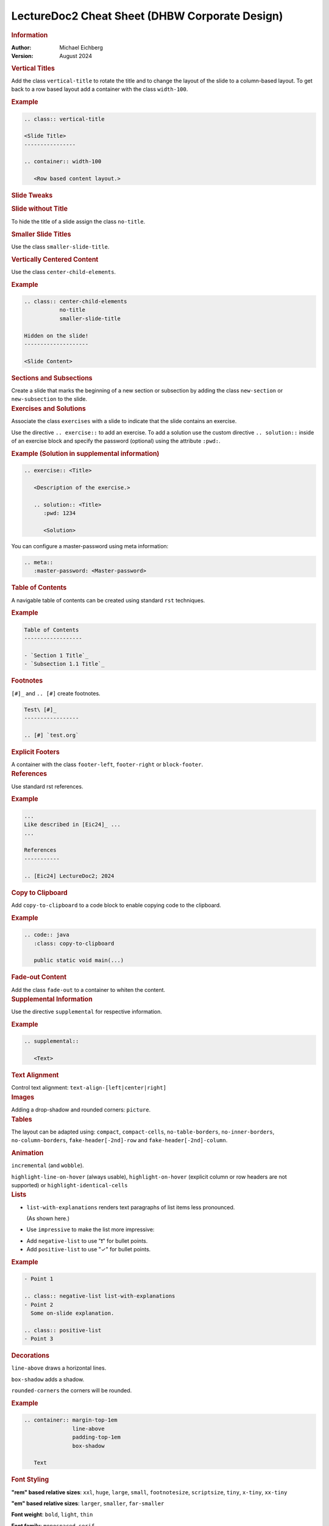 .. meta::
    :version: genesis
    :author: Michael Eichberg
    :keywords: LectureDoc2, "Cheat Sheet", DHBW
    :description lang=de: Cheat Sheet für die Generierung von Vorlesungsunterlagen mit LectureDoc2 im DHBW Corporate Design.
    :id: ld2-dhbw-cheat-sheet
    :slide-dimensions: 2560x1440

.. role:: red


.. THE FOLLOWING CHANGES THE OVERALL SLIDE LAYOUT   

.. class:: cheat-sheet-8-columns 

LectureDoc2 Cheat Sheet (DHBW Corporate Design)
-------------------------------------------------------------

.. container:: cheat-sheet-block

   .. rubric:: Information
   
   :Author: Michael Eichberg
   :Version: August 2024

   
.. container:: cheat-sheet-block

   .. rubric:: Vertical Titles

   Add the class ``vertical-title`` to rotate the title and to change the layout of the slide to a column-based layout. To get back to a row based layout add a container with the class ``width-100``.

   .. rubric:: Example

   .. code:: rst
      :class: copy-to-clipboard

      .. class:: vertical-title

      <Slide Title>
      ----------------

      .. container:: width-100

         <Row based content layout.>



.. container:: cheat-sheet-block

   .. rubric:: Slide Tweaks 
      
   .. rubric:: Slide without Title
   
   To hide the title of a slide assign the class ``no-title``.

   .. rubric:: Smaller Slide Titles

   Use the class ``smaller-slide-title``.

   .. rubric:: Vertically Centered Content  
   
   Use the class ``center-child-elements``.

   .. rubric:: Example

   .. code:: rst
      :class: copy-to-clipboard
   
      .. class:: center-child-elements 
                 no-title
                 smaller-slide-title

      Hidden on the slide! 
      --------------------

      <Slide Content>

.. container:: cheat-sheet-block

   .. rubric:: Sections and Subsections

   Create a slide that marks the beginning of a new section or subsection by adding the class ``new-section`` or ``new-subsection`` to the slide.

.. container:: cheat-sheet-block

   .. rubric:: Exercises and Solutions

   Associate the class ``exercises`` with a slide to indicate that the slide contains an exercise.

   Use the directive ``.. exercise::`` to add an exercise. To add a solution use the custom directive ``.. solution::`` inside of an exercise block and specify the password (optional) using the attribute ``:pwd:``.
   
   .. rubric:: Example (Solution in supplemental information)

   .. code:: rst
      :class: copy-to-clipboard

      .. exercise:: <Title>

         <Description of the exercise.>

         .. solution:: <Title>
            :pwd: 1234 

            <Solution>

   You can configure a master-password using meta information:

   .. code:: rst

      .. meta::
         :master-password: <Master-password>

.. container:: cheat-sheet-block
   
   .. rubric:: Table of Contents

   A navigable table of contents can be created using standard ``rst`` techniques.

   .. rubric:: Example

   .. code:: rst
      :class: copy-to-clipboard

      Table of Contents
      ------------------

      - `Section 1 Title`_
      - `Subsection 1.1 Title`_



.. container:: cheat-sheet-block
   
   .. rubric:: Footnotes

   ``[#]_`` and ``.. [#]`` create footnotes.

   .. code:: rst
      :class: copy-to-clipboard

      Test\ [#]_
      -----------------

      .. [#] `test.org`


.. container:: cheat-sheet-block

   .. rubric:: Explicit Footers

   A container with the class ``footer-left``, ``footer-right`` or ``block-footer``.



.. container:: cheat-sheet-block

   .. rubric:: References 

   Use standard rst references.

   .. rubric:: Example   

   .. code:: rst
      :class: copy-to-clipboard

      ...
      Like described in [Eic24]_ ...
      ...

      References
      -----------
      
      .. [Eic24] LectureDoc2; 2024 



.. container:: cheat-sheet-block

   .. rubric:: Copy to Clipboard

   Add ``copy-to-clipboard`` to a code block to enable copying code to the clipboard.

   .. rubric:: Example

   .. code:: rst
      :class: copy-to-clipboard

      .. code:: java
         :class: copy-to-clipboard

         public static void main(...)


.. container:: cheat-sheet-block

   .. rubric:: Fade-out Content

   Add the class ``fade-out`` to a container to whiten the content.
   

     

.. container:: cheat-sheet-block

   .. rubric:: Supplemental Information

   Use the directive ``supplemental`` for respective information. 

   .. rubric:: Example

   .. code:: rst
      :class: copy-to-clipboard

      .. supplemental:: 

         <Text>

.. container:: cheat-sheet-block

   .. rubric:: Text Alignment

   Control text alignment: ``text-align-[left|center|right]``



.. container:: cheat-sheet-block

   .. rubric:: Images

   Adding a drop-shadow and rounded corners: ``picture``.



.. container:: cheat-sheet-block

   .. rubric:: Tables

   The layout can be adapted using:
   ``compact``, ``compact-cells``, ``no-table-borders``, ``no-inner-borders``, ``no-column-borders``, ``fake-header[-2nd]-row`` and ``fake-header[-2nd]-column``.


   .. rubric:: Animation
   
   ``incremental`` (and ``wobble``).

   ``highlight-line-on-hover`` (always usable), ``highlight-on-hover`` (explicit column or row headers are not supported) or ``highlight-identical-cells``



.. container:: cheat-sheet-block

   .. rubric:: Lists

   .. class:: list-with-explanations

   - ``list-with-explanations`` renders text paragraphs of list items less pronounced.
  
     (As shown here.)
   - Use ``impressive`` to make the list more impressive:
    
   .. class:: impressive

   -  Add ``negative-list`` to use "❗️" for bullet points.

   -  Add ``positive-list`` to use "✓" for bullet points.


   .. rubric:: Example

   .. code:: rst
      :class: copy-to-clipboard

      - Point 1
   
      .. class:: negative-list list-with-explanations
      - Point 2
        Some on-slide explanation. 

      .. class:: positive-list
      - Point 3



.. container:: cheat-sheet-block

   .. rubric:: Decorations

   ``line-above`` draws a horizontal lines.

   ``box-shadow`` adds a shadow.

   ``rounded-corners`` the corners will be rounded.

   .. rubric:: Example
   
   .. code:: rst
      :class: copy-to-clipboard

      .. container:: margin-top-1em 
                     line-above
                     padding-top-1em
                     box-shadow

         Text

.. container:: cheat-sheet-block

   .. rubric:: Font Styling

   **"rem" based relative sizes**: ``xxl``, ``huge``, ``large``, ``small``, ``footnotesize``, ``scriptsize``, ``tiny``, ``x-tiny``, ``xx-tiny``

   **"em" based relative sizes**: ``larger``, ``smaller``, ``far-smaller``

   **Font weight**: ``bold``, ``light``, ``thin``

   **Font family**: ``monospaced``, ``serif``

   **Font style**: ``italic``

.. ANIMATIONS

.. container:: cheat-sheet-block

   .. rubric:: Slide Transitions

   Available slide transitions:
   ``transition-move-left``, ``transition-scale``, ``transition-fade``, ``transition-move-to-top``
   
   .. rubric:: Example

   .. code:: rst
      :class: copy-to-clipboard

      .. class:: transition-move-left

      <Slide Title>
      ----------------

.. container:: cheat-sheet-block
   
   .. rubric:: Revealing Slide Content
   
   All elements with the class ``incremental`` are revealed incrementally.

   .. rubric:: Example

   .. code:: rst
      :class: copy-to-clipboard

      .. class:: incremental

      - Item 1 - Part 1 
        :incremental:`Item 1 - Part 2`
      - Item 2 



.. COMPLEX LAYOUTS


.. container:: cheat-sheet-block

   .. rubric:: Column-based Layouts

   Use ``two-columns`` and ``three-columns`` for respective layouts.

   .. rubric:: Example

   .. code:: rst
      :class: copy-to-clipboard

      .. container:: two-columns 

         .. container:: column no-separator
      
            <Column 1>
      
         .. container:: column 
      
            <Column 2>

   Add ``no-default-width`` to the root container for content based column widths. Use class ``no-separator`` on the left column to remove the separator.
   



.. container:: cheat-sheet-block

   .. rubric:: Stacked Layouts

   Stacked layouts are based on nested layers. Each layer - except of the first one - needs to have the class ``incremental`` and/or the class ``overlay`` for transparent layers. :red:`(Up to 10 layers are supported.)` To turn off the numbering of opaque layers use ``.no-number``.

   .. rubric:: Images in Stacked Layouts

   To avoid that a parent element of a floating element is collapsed add the class ``clearfix`` to the parent element; i. e., when a layer just contains a floating image. 

   .. rubric:: Example

   .. code:: rst
      :class: copy-to-clipboard 

      .. deck::

        .. card:: clearfix
        
           .. image:: <p1.svg>
              :align: left

        .. card:: overlay
        
           .. image:: <p2.svg>

         .. card:: warning

            <Content>




.. CHANGING INDIVIDUAL PROPERTIES OF ELEMENTS

.. container:: cheat-sheet-block

   .. rubric:: Semantic-based Text Markup

   ``minor``: for less important text.
   ``obsolete``: for obsolete statements.
   ``ger``: to markup German Words.
   ``eng``: to markup English words.


.. container:: cheat-sheet-block

   .. rubric:: Box sizes

   Use ``width-100``\ % and ``width-75``\ % to control the width of a container.

.. container:: cheat-sheet-block

   .. rubric:: Colors (``roles``)
   
   .. rubric:: Font Colors

   ``red``, ``gray``, ``light-gray``, ``blue``, ``green``, ``orange``, ``black``, ``shiny-green``, ``shiny-red``, ``dark-red``

   .. rubric:: Background Colors

   ``red-background``, ``dhbw-gray-background``, ``dhbw-light-gray-background``, ``white-background``, ``blue-background``, ``light-green-background``, ``green-background``, ``yellow-background``


   .. rubric:: Example

   .. code:: rst
      :class: copy-to-clipboard

      :dhbw-red:`Red Text.`
       
   



.. container:: cheat-sheet-block
   
   .. rubric:: Fine-grained Control (Try to avoid!)

   ``margin-none``, ``margin-0-5em``, ``margin-1em``, ``margin-top-1em``, ``margin-top-2em``, ``margin-bottom-1em``, ``margin-bottom-2em``, ``margin-right-1em``, ``margin-left-1em``, ``padding-none``, ``padding-0-5em``, ``padding-1em``, ``padding-top-1em``, ``padding-top-2em``



.. container:: cheat-sheet-block

   .. rubric:: Hiding slides (⚠️ rst2ld only)

   Use ``hide-slide`` to exempt it from slide generation.

   .. rubric:: Example
   
   .. code:: rst
      :class: copy-to-clipboard
      
      .. class:: hide-slide
      
      <Hidden Slide >
      -----------------



.. container:: cheat-sheet-block

   .. rubric:: Configuration

   LectureDoc meta information:

   ``id`` The unique identifier for the slide set. Required to store the current state of the presentation.

   ``slide-dimensions`` the slides dimension (default: "1920x1200").
   
   ``first-slide`` Determines the first slide that is shown (e.g., <Slide Number> or "last-viewed").

   .. rubric:: Example
   
   .. code:: rst
      :class: copy-to-clipboard
      
      .. meta:: 
        :id: <unique id>
        :slide-dimensions: 2560x1440
        :first-slide: last-viewed


.. container:: cheat-sheet-block

   .. rubric:: Cheat Sheets with LD\ :sup:`2`

   A cheat-sheet is a slide with the class ``cheat-sheet-8-columns``. 

   .. rubric:: Template

   .. code:: rst
      :class: copy-to-clipboard

      .. class:: cheat-sheet-8-columns

         <Title>
         -------

         .. container:: cheat-sheet-block

            .. rubric:: <TOPIC>
   
            .. rubric:: <SUB-TOPIC>




.. container:: cheat-sheet-block

   .. rubric:: Useful Role and Substitution Definitions

   .. rubric:: Template   

   .. code:: rst 
      :class: copy-to-clipboard

      .. role:: incremental   
      .. role:: eng
      .. role:: ger
      .. role:: peripheral
      .. role:: obsolete
      .. role:: red
      .. role:: gray
      .. role:: light-gray
      .. role:: blue
      .. role:: green
      .. role:: orange
      .. role:: shiny-green
      .. role:: shiny-red 
      .. role:: dark-red
      .. role:: black

      .. role:: raw-html(raw)
         :format: html

.. container:: cheat-sheet-block

   .. rubric:: Links

   .. container:: smaller

      `DocUtils (rst reStructuredText) <https://docutils.sourceforge.io/docs/index.html>`_

      `Example Slide Sets <http://www.michael-eichberg.de/teaching.html>`_ 
      



